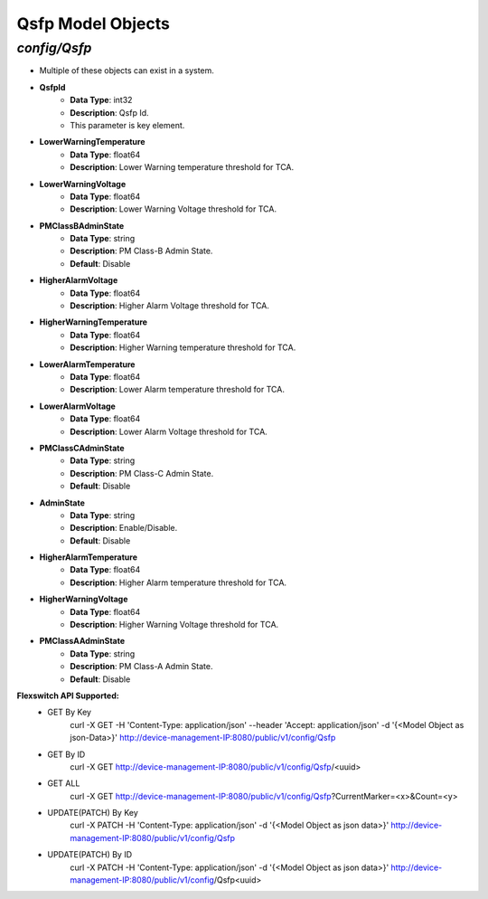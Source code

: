 Qsfp Model Objects
============================================

*config/Qsfp*
------------------------------------

- Multiple of these objects can exist in a system.
- **QsfpId**
	- **Data Type**: int32
	- **Description**: Qsfp Id.
	- This parameter is key element.
- **LowerWarningTemperature**
	- **Data Type**: float64
	- **Description**: Lower Warning temperature threshold for TCA.
- **LowerWarningVoltage**
	- **Data Type**: float64
	- **Description**: Lower Warning Voltage threshold for TCA.
- **PMClassBAdminState**
	- **Data Type**: string
	- **Description**: PM Class-B Admin State.
	- **Default**: Disable
- **HigherAlarmVoltage**
	- **Data Type**: float64
	- **Description**: Higher Alarm Voltage threshold for TCA.
- **HigherWarningTemperature**
	- **Data Type**: float64
	- **Description**: Higher Warning temperature threshold for TCA.
- **LowerAlarmTemperature**
	- **Data Type**: float64
	- **Description**: Lower Alarm temperature threshold for TCA.
- **LowerAlarmVoltage**
	- **Data Type**: float64
	- **Description**: Lower Alarm Voltage threshold for TCA.
- **PMClassCAdminState**
	- **Data Type**: string
	- **Description**: PM Class-C Admin State.
	- **Default**: Disable
- **AdminState**
	- **Data Type**: string
	- **Description**: Enable/Disable.
	- **Default**: Disable
- **HigherAlarmTemperature**
	- **Data Type**: float64
	- **Description**: Higher Alarm temperature threshold for TCA.
- **HigherWarningVoltage**
	- **Data Type**: float64
	- **Description**: Higher Warning Voltage threshold for TCA.
- **PMClassAAdminState**
	- **Data Type**: string
	- **Description**: PM Class-A Admin State.
	- **Default**: Disable


**Flexswitch API Supported:**
	- GET By Key
		 curl -X GET -H 'Content-Type: application/json' --header 'Accept: application/json' -d '{<Model Object as json-Data>}' http://device-management-IP:8080/public/v1/config/Qsfp
	- GET By ID
		 curl -X GET http://device-management-IP:8080/public/v1/config/Qsfp/<uuid>
	- GET ALL
		 curl -X GET http://device-management-IP:8080/public/v1/config/Qsfp?CurrentMarker=<x>&Count=<y>
	- UPDATE(PATCH) By Key
		 curl -X PATCH -H 'Content-Type: application/json' -d '{<Model Object as json data>}'  http://device-management-IP:8080/public/v1/config/Qsfp
	- UPDATE(PATCH) By ID
		 curl -X PATCH -H 'Content-Type: application/json' -d '{<Model Object as json data>}'  http://device-management-IP:8080/public/v1/config/Qsfp<uuid>


